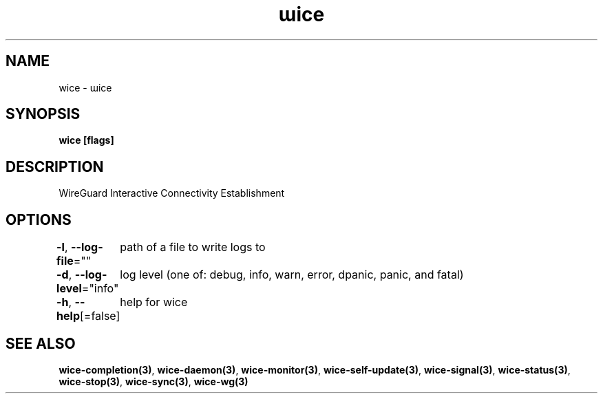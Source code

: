 .nh
.TH "ɯice" "3" "Aug 2022" "https://github.com/stv0g/wice" ""

.SH NAME
.PP
wice - ɯice


.SH SYNOPSIS
.PP
\fBwice [flags]\fP


.SH DESCRIPTION
.PP
WireGuard Interactive Connectivity Establishment


.SH OPTIONS
.PP
\fB-l\fP, \fB--log-file\fP=""
	path of a file to write logs to

.PP
\fB-d\fP, \fB--log-level\fP="info"
	log level (one of: debug, info, warn, error, dpanic, panic, and fatal)

.PP
\fB-h\fP, \fB--help\fP[=false]
	help for wice


.SH SEE ALSO
.PP
\fBwice-completion(3)\fP, \fBwice-daemon(3)\fP, \fBwice-monitor(3)\fP, \fBwice-self-update(3)\fP, \fBwice-signal(3)\fP, \fBwice-status(3)\fP, \fBwice-stop(3)\fP, \fBwice-sync(3)\fP, \fBwice-wg(3)\fP
